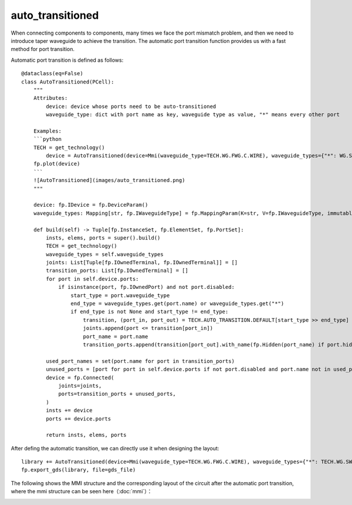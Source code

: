 .. _auto_transitioned :

auto_transitioned
====================

When connecting components to components, many times we face the port mismatch problem, and then we need to introduce taper waveguide to achieve the transition. The automatic port transition function provides us with a fast method for port transition.

Automatic port transition is defined as follows::

    @dataclass(eq=False)
    class AutoTransitioned(PCell):
        """
        Attributes:
            device: device whose ports need to be auto-transitioned
            waveguide_type: dict with port name as key, waveguide type as value, "*" means every other port

        Examples:
        ```python
        TECH = get_technology()
            device = AutoTransitioned(device=Mmi(waveguide_type=TECH.WG.FWG.C.WIRE), waveguide_types={"*": WG.SWG.C.WIRE})
        fp.plot(device)
        ```
        ![AutoTransitioned](images/auto_transitioned.png)
        """

        device: fp.IDevice = fp.DeviceParam()
        waveguide_types: Mapping[str, fp.IWaveguideType] = fp.MappingParam(K=str, V=fp.IWaveguideType, immutable=True)

        def build(self) -> Tuple[fp.InstanceSet, fp.ElementSet, fp.PortSet]:
            insts, elems, ports = super().build()
            TECH = get_technology()
            waveguide_types = self.waveguide_types
            joints: List[Tuple[fp.IOwnedTerminal, fp.IOwnedTerminal]] = []
            transition_ports: List[fp.IOwnedTerminal] = []
            for port in self.device.ports:
                if isinstance(port, fp.IOwnedPort) and not port.disabled:
                    start_type = port.waveguide_type
                    end_type = waveguide_types.get(port.name) or waveguide_types.get("*")
                    if end_type is not None and start_type != end_type:
                        transition, (port_in, port_out) = TECH.AUTO_TRANSITION.DEFAULT[start_type >> end_type]
                        joints.append(port <= transition[port_in])
                        port_name = port.name
                        transition_ports.append(transition[port_out].with_name(fp.Hidden(port_name) if port.hidden and port_name else port_name))

            used_port_names = set(port.name for port in transition_ports)
            unused_ports = [port for port in self.device.ports if not port.disabled and port.name not in used_port_names]
            device = fp.Connected(
                joints=joints,
                ports=transition_ports + unused_ports,
            )
            insts += device
            ports += device.ports

            return insts, elems, ports

After defing the automatic transition, we can directly use it when designing the layout::

    library += AutoTransitioned(device=Mmi(waveguide_type=TECH.WG.FWG.C.WIRE), waveguide_types={"*": TECH.WG.SWG.C.WIRE})
    fp.export_gds(library, file=gds_file)

The following shows the MMI structure and the corresponding layout of the circuit after the automatic port transition, where the mmi structure can be seen here（:doc:`mmi`）：

.. image:: ../images/comp_mmi.png
.. image:: ../images/routing_autotranstioned.png
